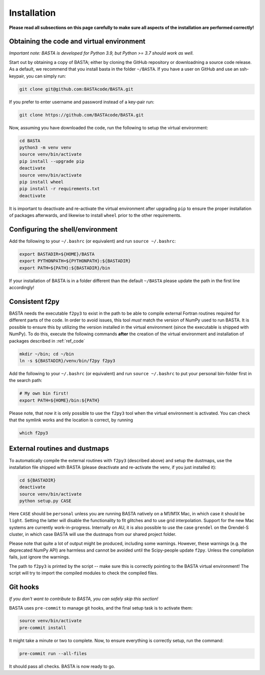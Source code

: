 .. _install:

Installation
================

**Please read all subsections on this page carefully to make sure all aspects of the installation are performed correctly!**


.. _ref_code:

Obtaining the code and virtual environment
------------------------------------------

*Important note: BASTA is developed for Python 3.9, but Python >= 3.7 should work as well.*


Start out by obtaining a copy of BASTA; either by cloning the GitHub repository or downloadning a source code release. As a default, we recommend that you install basta in the folder ``~/BASTA``. If you have a user on GitHub and use an ssh-keypair, you can simply run:

.. code-block:: bash

    git clone git@github.com:BASTAcode/BASTA.git

If you prefer to enter username and password instead of a key-pair run:

.. code-block:: bash

    git clone https://github.com/BASTAcode/BASTA.git


Now, assuming you have downloaded the code, run the following to setup the virtual environment:

.. code-block:: bash

    cd BASTA
    python3 -m venv venv
    source venv/bin/activate
    pip install --upgrade pip
    deactivate
    source venv/bin/activate
    pip install wheel
    pip install -r requirements.txt
    deactivate

It is important to deactivate and re-activate the virtual environment after upgrading ``pip`` to ensure the proper
installation of packages afterwards, and likewise to install ``wheel`` prior to the other requirements.


.. _ref_shell:

Configuring the shell/environment
---------------------------------

Add the following to your ``~/.bashrc`` (or equivalent) and run ``source ~/.bashrc``:

.. code-block:: bash

    export BASTADIR=${HOME}/BASTA
    export PYTHONPATH=${PYTHONPATH}:${BASTADIR}
    export PATH=${PATH}:${BASTADIR}/bin

If your installation of BASTA is in a folder different than the default ``~/BASTA`` please update the path in the first line accordingly!


.. _ref_f2py:

Consistent f2py
---------------

BASTA needs the executable ``f2py3`` to exist in the path to be able to compile external Fortran routines required for
different parts of the code. In order to avoid issues, this tool *must* match the version of NumPy used to run BASTA.
It is possible to ensure this by utilizing the version installed in the virtual environment (since the executable is
shipped with NumPy). To do this, execute the following commands **after** the creation of the virtual environment and
installation of packages described in :ref:`ref_code`

.. code-block:: bash

    mkdir ~/bin; cd ~/bin
    ln -s ${BASTADIR}/venv/bin/f2py f2py3

Add the following to your ``~/.bashrc`` (or equivalent) and run ``source ~/.bashrc`` to put your personal bin-folder
first in the search path:

.. code-block:: bash

    # My own bin first!
    export PATH=${HOME}/bin:${PATH}

Please note, that now it is only possible to use the ``f2py3`` tool when the virtual environment is activated. You can check that the symlink works and the location is correct, by running

.. code-block:: bash

    which f2py3


.. _ref_dust:

External routines and dustmaps
------------------------------

To automatically compile the external routines with ``f2py3`` (described above) and setup the dustmaps, use the installation file shipped with BASTA (please deactivate and re-activate the venv, if you just installed it):

.. code-block:: bash

    cd ${BASTADIR}
    deactivate
    source venv/bin/activate
    python setup.py CASE

Here ``CASE`` should be ``personal`` unless you are running BASTA natively on a M1/M1X Mac, in which case it should be ``light``. Setting the latter will disable the functionality to fit glitches and to use grid interpolation. Support for the new Mac systems are currently work-in-progress. Internally on AU, it is also possible to use the case ``grendel`` on the Grendel-S cluster, in which case BASTA will use the dustmaps from our shared project folder.

Please note that quite a lot of output might be produced, including some warnings. However, these warnings (e.g. the deprecated NumPy API) are harmless and cannot be avoided until the Scipy-people update ``f2py``. Unless the compilation fails, just ignore the warnings.

The path to ``f2py3`` is printed by the script -- make sure this is correctly pointing to the BASTA virtual environment! The script will try to import the compiled modules to check the compiled files.


.. _ref_hooks:

Git hooks
---------

*If you don't want to contribute to BASTA, you can safely skip this section!*

BASTA uses ``pre-commit`` to manage git hooks, and the final setup task is to
activate them:

.. code-block:: bash

    source venv/bin/activate
    pre-commit install


It might take a minute or two to complete. Now, to ensure everything is
correctly setup, run the command:

.. code-block:: bash

    pre-commit run --all-files


It should pass all checks. BASTA is now ready to go.

